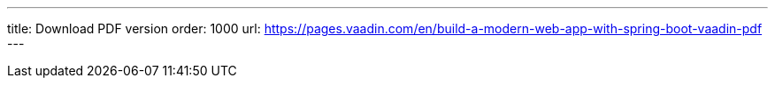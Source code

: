 ---
title: Download PDF version
order: 1000
url: https://pages.vaadin.com/en/build-a-modern-web-app-with-spring-boot-vaadin-pdf
---